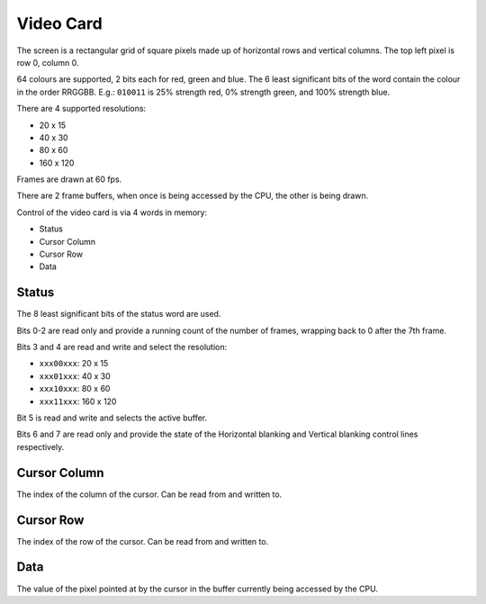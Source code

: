 .. _video_card:

Video Card
==========

The screen is a rectangular grid of square pixels made up of horizontal rows and vertical columns. The top left pixel is row 0, column 0.

64 colours are supported, 2 bits each for red, green and blue. The 6 least significant bits of the word contain the colour in the order RRGGBB. E.g.: ``010011`` is 25% strength red, 0% strength green, and 100% strength blue.

There are 4 supported resolutions:

* 20 x 15
* 40 x 30
* 80 x 60
* 160 x 120

Frames are drawn at 60 fps.

There are 2 frame buffers, when once is being accessed by the CPU, the other is being drawn.

Control of the video card is via 4 words in memory:

* Status
* Cursor Column
* Cursor Row
* Data

Status
------

The 8 least significant bits of the status word are used.

Bits 0-2 are read only and provide a running count of the number of frames, wrapping back to 0 after the 7th frame.

Bits 3 and 4 are read and write and select the resolution:

* ``xxx00xxx``: 20 x 15
* ``xxx01xxx``: 40 x 30
* ``xxx10xxx``: 80 x 60
* ``xxx11xxx``: 160 x 120

Bit 5 is read and write and selects the active buffer.

Bits 6 and 7 are read only and provide the state of the Horizontal blanking and Vertical blanking control lines respectively.

Cursor Column
-------------

The index of the column of the cursor. Can be read from and written to.

Cursor Row
----------

The index of the row of the cursor. Can be read from and written to.

Data
----

The value of the pixel pointed at by the cursor in the buffer currently being accessed by the CPU.